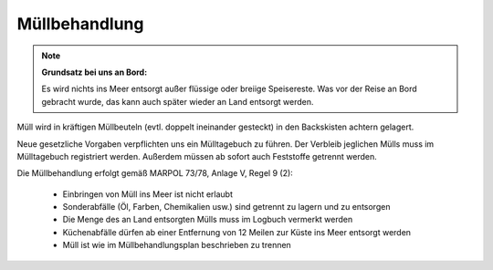 ==============
Müllbehandlung
==============

.. Note:: **Grundsatz bei uns an Bord:**

  Es wird nichts ins Meer entsorgt außer flüssige oder breiige Speisereste. Was vor der Reise an Bord gebracht wurde, das kann auch später wieder an Land entsorgt werden.


Müll wird in kräftigen Müllbeuteln (evtl. doppelt ineinander gesteckt) in den Backskisten achtern gelagert.

Neue gesetzliche Vorgaben verpflichten uns ein Mülltagebuch zu führen. Der Verbleib jeglichen Mülls muss im Mülltagebuch registriert werden. Außerdem müssen ab sofort auch Feststoffe getrennt werden.

Die Müllbehandlung erfolgt gemäß MARPOL 73/78, Anlage V, Regel 9 (2):

  * Einbringen von Müll ins Meer ist nicht erlaubt
  * Sonderabfälle (Öl, Farben, Chemikalien usw.) sind getrennt zu lagern und zu entsorgen
  * Die Menge des an Land entsorgten Mülls muss im Logbuch vermerkt werden
  * Küchenabfälle dürfen ab einer Entfernung von 12 Meilen zur Küste ins Meer entsorgt werden
  * Müll ist wie im Müllbehandlungsplan beschrieben zu trennen
  
.. Seealso:: Anhang :ref:`anhang-muellbehandlung` (Aushang Messe)

